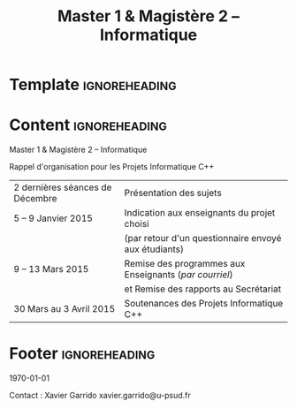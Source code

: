 #+TITLE: Master 1 & Magistère 2 -- Informatique
#+LATEX_HEADER: \usepackage[hmargin=1cm, vmargin=0.5cm, landscape]{geometry}
#+LATEX_HEADER: \usepackage[english,frenchb]{babel}
#+LATEX_HEADER_EXTRA: \renewcommand*{\maketitle}{}
#+OPTIONS: toc:nil

* Template                                                    :ignoreheading:
#+LATEX: \definecolor{blue}{RGB}{0,72,112}
#+LATEX: \definecolor{green}{RGB}{132,184,24}
#+LATEX: \definecolor{gray}{RGB}{107,108,110}
#+LATEX: \definecolor{red}{RGB}{221,42,43}
#+LATEX: \definecolor{brown}{RGB}{192,128,64}
#+LATEX: \definecolor{violet}{RGB}{136,64,192}

#+LATEX: \pagestyle{empty}\sf
#+LATEX: \vspace*{\fill}

* Content                                                     :ignoreheading:
#+LATEX: \Huge\color{red}
Master 1 & Magistère 2  -- Informatique

#+LATEX: \LARGE\color{blue}
Rappel d'organisation pour les Projets Informatique C++

#+LATEX: \huge
#+ATTR_LATEX: :align >{\color{blue}}r>{\color{gray}}l
| 2 dernières séances de Décembre | Présentation des sujets                                |
| 5 -- 9 Janvier 2015             | Indication aux enseignants du projet choisi            |
|                                 | (par retour d'un questionnaire envoyé aux étudiants)   |
| 9 -- 13 Mars 2015               | Remise des programmes aux Enseignants (/par courriel/) |
|                                 | et Remise des rapports au Secrétariat                  |
| 30 Mars au 3 Avril 2015         | Soutenances des Projets Informatique C++               |

* Footer                                                      :ignoreheading:

#+LATEX: \vspace*{\fill}
#+LATEX: \large\color{gray}

\today
#+LATEX: \hfill
Contact : Xavier Garrido \ding{46} xavier.garrido@u-psud.fr
